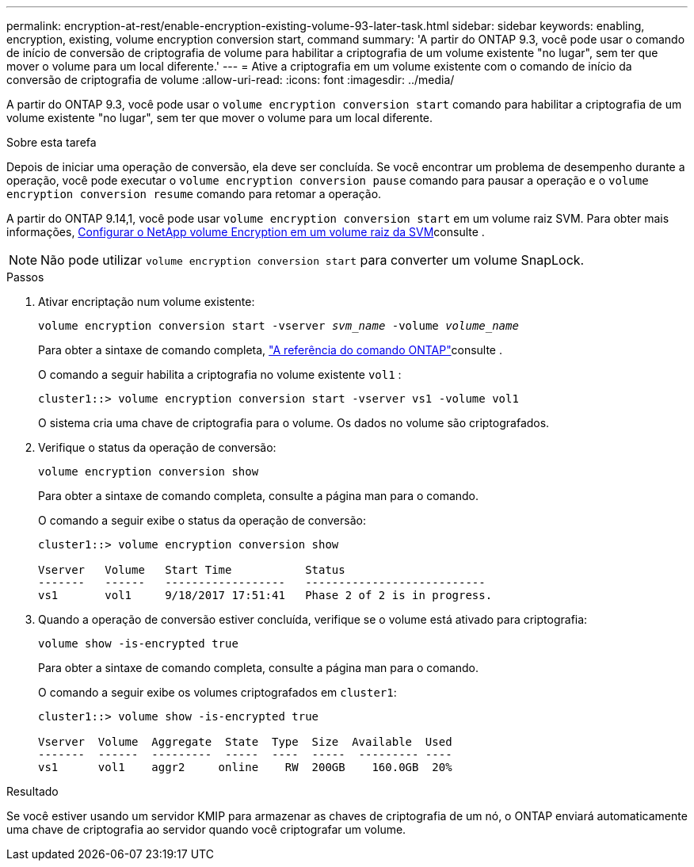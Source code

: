 ---
permalink: encryption-at-rest/enable-encryption-existing-volume-93-later-task.html 
sidebar: sidebar 
keywords: enabling, encryption, existing, volume encryption conversion start, command 
summary: 'A partir do ONTAP 9.3, você pode usar o comando de início de conversão de criptografia de volume para habilitar a criptografia de um volume existente "no lugar", sem ter que mover o volume para um local diferente.' 
---
= Ative a criptografia em um volume existente com o comando de início da conversão de criptografia de volume
:allow-uri-read: 
:icons: font
:imagesdir: ../media/


[role="lead"]
A partir do ONTAP 9.3, você pode usar o `volume encryption conversion start` comando para habilitar a criptografia de um volume existente "no lugar", sem ter que mover o volume para um local diferente.

.Sobre esta tarefa
Depois de iniciar uma operação de conversão, ela deve ser concluída. Se você encontrar um problema de desempenho durante a operação, você pode executar o `volume encryption conversion pause` comando para pausar a operação e o `volume encryption conversion resume` comando para retomar a operação.

A partir do ONTAP 9.14,1, você pode usar `volume encryption conversion start` em um volume raiz SVM. Para obter mais informações, xref:configure-nve-svm-root-task.html[Configurar o NetApp volume Encryption em um volume raiz da SVM]consulte .


NOTE: Não pode utilizar `volume encryption conversion start` para converter um volume SnapLock.

.Passos
. Ativar encriptação num volume existente:
+
`volume encryption conversion start -vserver _svm_name_ -volume _volume_name_`

+
Para obter a sintaxe de comando completa, link:https://docs.netapp.com/us-en/ontap-cli/volume-encryption-conversion-start.html["A referência do comando ONTAP"^]consulte .

+
O comando a seguir habilita a criptografia no volume existente `vol1` :

+
[listing]
----
cluster1::> volume encryption conversion start -vserver vs1 -volume vol1
----
+
O sistema cria uma chave de criptografia para o volume. Os dados no volume são criptografados.

. Verifique o status da operação de conversão:
+
`volume encryption conversion show`

+
Para obter a sintaxe de comando completa, consulte a página man para o comando.

+
O comando a seguir exibe o status da operação de conversão:

+
[listing]
----
cluster1::> volume encryption conversion show

Vserver   Volume   Start Time           Status
-------   ------   ------------------   ---------------------------
vs1       vol1     9/18/2017 17:51:41   Phase 2 of 2 is in progress.
----
. Quando a operação de conversão estiver concluída, verifique se o volume está ativado para criptografia:
+
`volume show -is-encrypted true`

+
Para obter a sintaxe de comando completa, consulte a página man para o comando.

+
O comando a seguir exibe os volumes criptografados em `cluster1`:

+
[listing]
----
cluster1::> volume show -is-encrypted true

Vserver  Volume  Aggregate  State  Type  Size  Available  Used
-------  ------  ---------  -----  ----  -----  --------- ----
vs1      vol1    aggr2     online    RW  200GB    160.0GB  20%
----


.Resultado
Se você estiver usando um servidor KMIP para armazenar as chaves de criptografia de um nó, o ONTAP enviará automaticamente uma chave de criptografia ao servidor quando você criptografar um volume.

